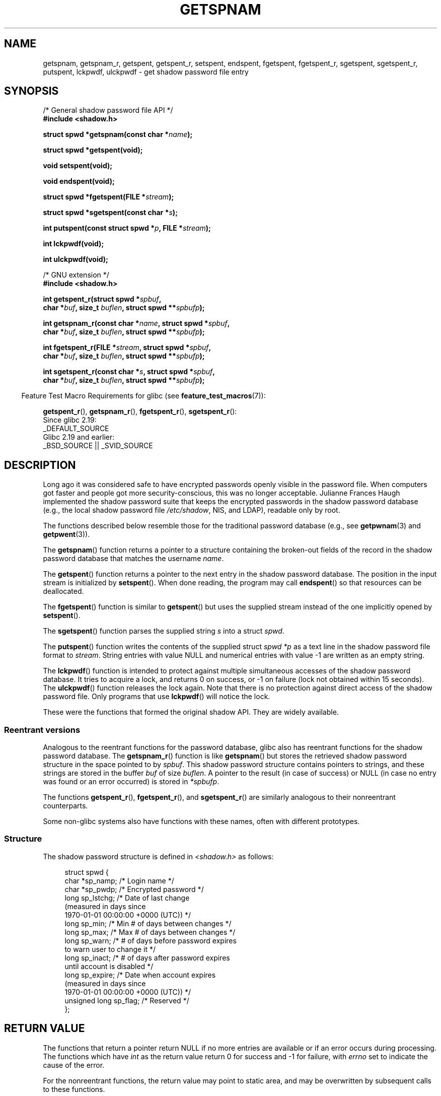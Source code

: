 .\" Copyright (c) 2003 Andries Brouwer (aeb@cwi.nl) and
.\" Walter Harms (walter.harms@informatik.uni-oldenburg.de)
.\"
.\" %%%LICENSE_START(GPL_NOVERSION_ONELINE)
.\" Distributed under GPL
.\" %%%LICENSE_END
.\"
.TH GETSPNAM 3  2017-09-15 "GNU" "Linux Programmer's Manual"
.SH NAME
getspnam, getspnam_r, getspent, getspent_r, setspent, endspent,
fgetspent, fgetspent_r, sgetspent, sgetspent_r, putspent,
lckpwdf, ulckpwdf \- get shadow password file entry
.SH SYNOPSIS
.nf
/* General shadow password file API */
.B #include <shadow.h>
.PP
.BI "struct spwd *getspnam(const char *" name );
.PP
.B struct spwd *getspent(void);
.PP
.B void setspent(void);
.PP
.B void endspent(void);
.PP
.BI "struct spwd *fgetspent(FILE *" stream );
.PP
.BI "struct spwd *sgetspent(const char *" s );
.PP
.BI "int putspent(const struct spwd *" p ", FILE *" stream );
.PP
.B int lckpwdf(void);
.PP
.B int ulckpwdf(void);

/* GNU extension */
.B #include <shadow.h>
.PP
.BI "int getspent_r(struct spwd *" spbuf ,
.BI "        char *" buf ", size_t " buflen ", struct spwd **" spbufp );
.PP
.BI "int getspnam_r(const char *" name ", struct spwd *" spbuf ,
.BI "        char *" buf ", size_t " buflen ", struct spwd **" spbufp );
.PP
.BI "int fgetspent_r(FILE *" stream ", struct spwd *" spbuf ,
.BI "        char *" buf ", size_t " buflen ", struct spwd **" spbufp );
.PP
.BI "int sgetspent_r(const char *" s ", struct spwd *" spbuf ,
.BI "        char *" buf ", size_t " buflen ", struct spwd **" spbufp );
.fi
.PP
.in -4n
Feature Test Macro Requirements for glibc (see
.BR feature_test_macros (7)):
.in
.PP
.ad l
.BR getspent_r (),
.BR getspnam_r (),
.BR fgetspent_r (),
.BR sgetspent_r ():
    Since glibc 2.19:
        _DEFAULT_SOURCE
    Glibc 2.19 and earlier:
        _BSD_SOURCE || _SVID_SOURCE
.ad b
.SH DESCRIPTION
Long ago it was considered safe to have encrypted passwords openly
visible in the password file.
When computers got faster and people
got more security-conscious, this was no longer acceptable.
Julianne Frances Haugh implemented the shadow password suite
that keeps the encrypted passwords in
the shadow password database
(e.g., the local shadow password file
.IR /etc/shadow ,
NIS, and LDAP),
readable only by root.
.PP
The functions described below resemble those for
the traditional password database
(e.g., see
.BR getpwnam (3)
and
.BR getpwent (3)).
.\" FIXME . I've commented out the following for the
.\" moment.  The relationship between PAM and nsswitch.conf needs
.\" to be clearly documented in one place, which is pointed to by
.\" the pages for the user, group, and shadow password functions.
.\" (Jul 2005, mtk)
.\"
.\" This shadow password setup has been superseded by PAM
.\" (pluggable authentication modules), and the file
.\" .I /etc/nsswitch.conf
.\" now describes the sources to be used.
.PP
The
.BR getspnam ()
function returns a pointer to a structure containing
the broken-out fields of the record in the shadow password database
that matches the username
.IR name .
.PP
The
.BR getspent ()
function returns a pointer to the next entry in the shadow password
database.
The position in the input stream is initialized by
.BR setspent ().
When done reading, the program may call
.BR endspent ()
so that resources can be deallocated.
.\" some systems require a call of setspent() before the first getspent()
.\" glibc does not
.PP
The
.BR fgetspent ()
function is similar to
.BR getspent ()
but uses the supplied stream instead of the one implicitly opened by
.BR setspent ().
.PP
The
.BR sgetspent ()
function parses the supplied string
.I s
into a struct
.IR spwd .
.PP
The
.BR putspent ()
function writes the contents of the supplied struct
.I spwd
.I *p
as a text line in the shadow password file format to
.IR stream .
String entries with value NULL and numerical entries with value \-1
are written as an empty string.
.PP
The
.BR lckpwdf ()
function is intended to protect against multiple simultaneous accesses
of the shadow password database.
It tries to acquire a lock, and returns 0 on success,
or \-1 on failure (lock not obtained within 15 seconds).
The
.BR ulckpwdf ()
function releases the lock again.
Note that there is no protection against direct access of the shadow
password file.
Only programs that use
.BR lckpwdf ()
will notice the lock.
.PP
These were the functions that formed the original shadow API.
They are widely available.
.\" Also in libc5
.\" SUN doesn't have sgetspent()
.SS Reentrant versions
Analogous to the reentrant functions for the password database, glibc
also has reentrant functions for the shadow password database.
The
.BR getspnam_r ()
function is like
.BR getspnam ()
but stores the retrieved shadow password structure in the space pointed to by
.IR spbuf .
This shadow password structure contains pointers to strings, and these strings
are stored in the buffer
.I buf
of size
.IR buflen .
A pointer to the result (in case of success) or NULL (in case no entry
was found or an error occurred) is stored in
.IR *spbufp .
.PP
The functions
.BR getspent_r (),
.BR fgetspent_r (),
and
.BR sgetspent_r ()
are similarly analogous to their nonreentrant counterparts.
.PP
Some non-glibc systems also have functions with these names,
often with different prototypes.
.\" SUN doesn't have sgetspent_r()
.SS Structure
The shadow password structure is defined in \fI<shadow.h>\fP as follows:
.PP
.in +4n
.EX
struct spwd {
    char *sp_namp;     /* Login name */
    char *sp_pwdp;     /* Encrypted password */
    long  sp_lstchg;   /* Date of last change
                          (measured in days since
                          1970-01-01 00:00:00 +0000 (UTC)) */
    long  sp_min;      /* Min # of days between changes */
    long  sp_max;      /* Max # of days between changes */
    long  sp_warn;     /* # of days before password expires
                          to warn user to change it */
    long  sp_inact;    /* # of days after password expires
                          until account is disabled */
    long  sp_expire;   /* Date when account expires
                          (measured in days since
                          1970-01-01 00:00:00 +0000 (UTC)) */
    unsigned long sp_flag;  /* Reserved */
};
.EE
.in
.SH RETURN VALUE
The functions that return a pointer return NULL if no more entries
are available or if an error occurs during processing.
The functions which have \fIint\fP as the return value return 0 for
success and \-1 for failure, with
.I errno
set to indicate the cause of the error.
.PP
For the nonreentrant functions, the return value may point to static area,
and may be overwritten by subsequent calls to these functions.
.PP
The reentrant functions return zero on success.
In case of error, an error number is returned.
.SH ERRORS
.TP
.B EACCES
The caller does not have permission to access the shadow password file.
.TP
.B ERANGE
Supplied buffer is too small.
.SH FILES
.TP
.I /etc/shadow
local shadow password database file
.TP
.I /etc/.pwd.lock
lock file
.PP
The include file
.I <paths.h>
defines the constant
.B _PATH_SHADOW
to the pathname of the shadow password file.
.SH ATTRIBUTES
For an explanation of the terms used in this section, see
.BR attributes (7).
.TS
allbox;
lbw13 lb lbw30
l l l.
Interface	Attribute	Value
T{
.BR getspnam ()
T}	Thread safety	T{
MT-Unsafe race:getspnam locale
T}
T{
.BR getspent ()
T}	Thread safety	T{
MT-Unsafe race:getspent
.br
race:spentbuf locale
T}
T{
.BR setspent (),
.br
.BR endspent (),
.br
.BR getspent_r ()
T}	Thread safety	T{
MT-Unsafe race:getspent locale
T}
T{
.BR fgetspent ()
T}	Thread safety	MT-Unsafe race:fgetspent
T{
.BR sgetspent ()
T}	Thread safety	MT-Unsafe race:sgetspent
T{
.BR putspent (),
.br
.BR getspnam_r (),
.br
.BR sgetspent_r ()
T}	Thread safety	MT-Safe locale
T{
.BR lckpwdf (),
.br
.BR ulckpwdf (),
.br
.BR fgetspent_r ()
T}	Thread safety	MT-Safe
.TE
.sp 1
In the above table,
.I getspent
in
.I race:getspent
signifies that if any of the functions
.BR setspent (),
.BR getspent (),
.BR getspent_r (),
or
.BR endspent ()
are used in parallel in different threads of a program,
then data races could occur.
.SH CONFORMING TO
The shadow password database and its associated API are
not specified in POSIX.1.
However, many other systems provide a similar API.
.SH SEE ALSO
.BR getgrnam (3),
.BR getpwnam (3),
.BR getpwnam_r (3),
.BR shadow (5)
.SH COLOPHON
This page is part of release 5.07 of the Linux
.I man-pages
project.
A description of the project,
information about reporting bugs,
and the latest version of this page,
can be found at
\%https://www.kernel.org/doc/man\-pages/.

